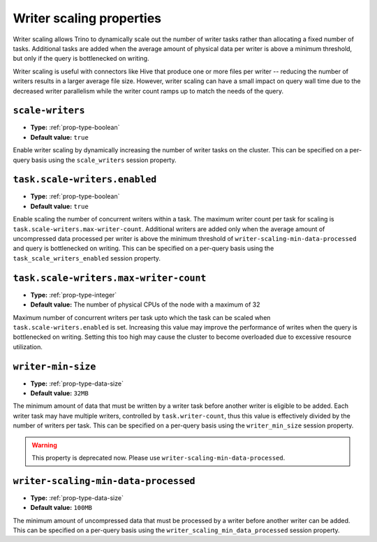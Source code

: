 =========================
Writer scaling properties
=========================

Writer scaling allows Trino to dynamically scale out the number of writer tasks
rather than allocating a fixed number of tasks. Additional tasks are added when
the average amount of physical data per writer is above a minimum threshold, but
only if the query is bottlenecked on writing.

Writer scaling is useful with connectors like Hive that produce one or more
files per writer -- reducing the number of writers results in a larger average
file size. However, writer scaling can have a small impact on query wall time
due to the decreased writer parallelism while the writer count ramps up to match
the needs of the query.

``scale-writers``
^^^^^^^^^^^^^^^^^

* **Type:** :ref:`prop-type-boolean`
* **Default value:** ``true``

Enable writer scaling by dynamically increasing the number of writer tasks on
the cluster. This can be specified on a per-query basis using the ``scale_writers``
session property.

.. _prop-task-scale-writers:

``task.scale-writers.enabled``
^^^^^^^^^^^^^^^^^^^^^^^^^^^^^^

* **Type:** :ref:`prop-type-boolean`
* **Default value:** ``true``

Enable scaling the number of concurrent writers within a task. The maximum writer
count per task for scaling is ``task.scale-writers.max-writer-count``. Additional
writers are added only when the average amount of uncompressed data processed per writer
is above the minimum threshold of ``writer-scaling-min-data-processed`` and query is bottlenecked on
writing. This can be specified on a per-query basis using the ``task_scale_writers_enabled``
session property.

.. _prop-task-scale-writers-max-writer-count:

``task.scale-writers.max-writer-count``
^^^^^^^^^^^^^^^^^^^^^^^^^^^^^^^^^^^^^^^

* **Type:** :ref:`prop-type-integer`
* **Default value:** The number of physical CPUs of the node with a maximum of 32

Maximum number of concurrent writers per task upto which the task can be scaled when
``task.scale-writers.enabled`` is set. Increasing this value may improve the
performance of writes when the query is bottlenecked on writing. Setting this too high
may cause the cluster to become overloaded due to excessive resource utilization.

``writer-min-size``
^^^^^^^^^^^^^^^^^^^
* **Type:** :ref:`prop-type-data-size`
* **Default value:** ``32MB``

The minimum amount of data that must be written by a writer task before
another writer is eligible to be added. Each writer task may have multiple
writers, controlled by ``task.writer-count``, thus this value is effectively
divided by the number of writers per task. This can be specified on a
per-query basis using the ``writer_min_size`` session property.

.. warning::
    This property is deprecated now. Please use ``writer-scaling-min-data-processed``.

``writer-scaling-min-data-processed``
^^^^^^^^^^^^^^^^^^^^^^^^^^^^^^^^^^^^^
* **Type:** :ref:`prop-type-data-size`
* **Default value:** ``100MB``

The minimum amount of uncompressed data that must be processed by a writer
before another writer can be added. This can be specified on a
per-query basis using the ``writer_scaling_min_data_processed`` session property.
